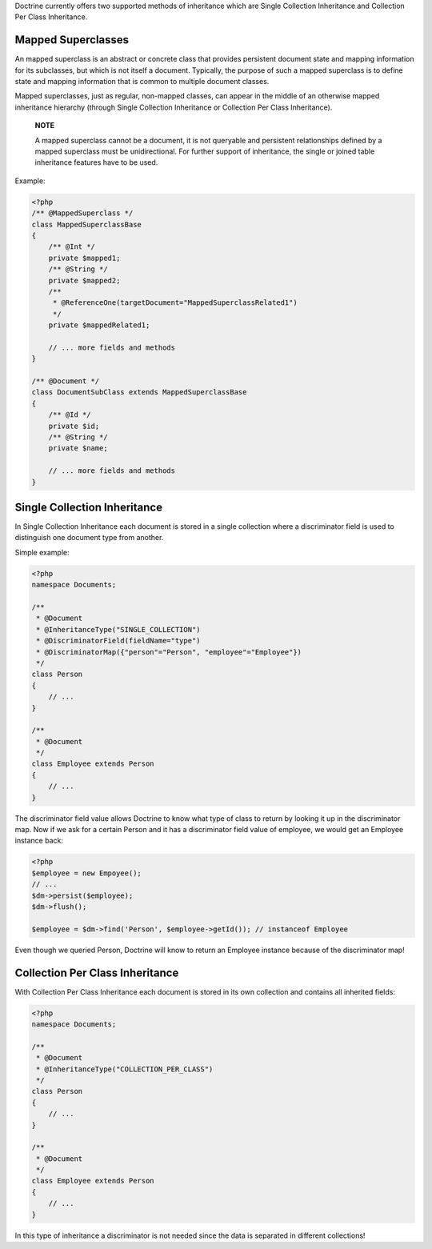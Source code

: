 Doctrine currently offers two supported methods of inheritance
which are Single Collection Inheritance and Collection Per Class
Inheritance.

Mapped Superclasses
-------------------

An mapped superclass is an abstract or concrete class that provides
persistent document state and mapping information for its
subclasses, but which is not itself a document. Typically, the
purpose of such a mapped superclass is to define state and mapping
information that is common to multiple document classes.

Mapped superclasses, just as regular, non-mapped classes, can
appear in the middle of an otherwise mapped inheritance hierarchy
(through Single Collection Inheritance or Collection Per Class
Inheritance).

    **NOTE**

    A mapped superclass cannot be a document, it is not queryable and
    persistent relationships defined by a mapped superclass must be
    unidirectional. For further support of inheritance, the single or
    joined table inheritance features have to be used.


Example:

.. code-block:: php

    <?php
    /** @MappedSuperclass */
    class MappedSuperclassBase
    {
        /** @Int */
        private $mapped1;
        /** @String */
        private $mapped2;
        /**
         * @ReferenceOne(targetDocument="MappedSuperclassRelated1")
         */
        private $mappedRelated1;
    
        // ... more fields and methods
    }
    
    /** @Document */
    class DocumentSubClass extends MappedSuperclassBase
    {
        /** @Id */
        private $id;
        /** @String */
        private $name;
    
        // ... more fields and methods
    }

Single Collection Inheritance
-----------------------------

In Single Collection Inheritance each document is stored in a
single collection where a discriminator field is used to
distinguish one document type from another.

Simple example:

.. code-block:: php

    <?php
    namespace Documents;
    
    /**
     * @Document
     * @InheritanceType("SINGLE_COLLECTION")
     * @DiscriminatorField(fieldName="type")
     * @DiscriminatorMap({"person"="Person", "employee"="Employee"})
     */
    class Person
    {
        // ...
    }
    
    /**
     * @Document
     */
    class Employee extends Person
    {
        // ...
    }

The discriminator field value allows Doctrine to know what type of
class to return by looking it up in the discriminator map. Now if
we ask for a certain Person and it has a discriminator field value
of employee, we would get an Employee instance back:

.. code-block:: php

    <?php
    $employee = new Empoyee();
    // ...
    $dm->persist($employee);
    $dm->flush();
    
    $employee = $dm->find('Person', $employee->getId()); // instanceof Employee

Even though we queried Person, Doctrine will know to return an
Employee instance because of the discriminator map!

Collection Per Class Inheritance
--------------------------------

With Collection Per Class Inheritance each document is stored in
its own collection and contains all inherited fields:

.. code-block:: php

    <?php
    namespace Documents;
    
    /**
     * @Document
     * @InheritanceType("COLLECTION_PER_CLASS")
     */
    class Person
    {
        // ...
    }
    
    /**
     * @Document
     */
    class Employee extends Person
    {
        // ...
    }

In this type of inheritance a discriminator is not needed since the
data is separated in different collections!


